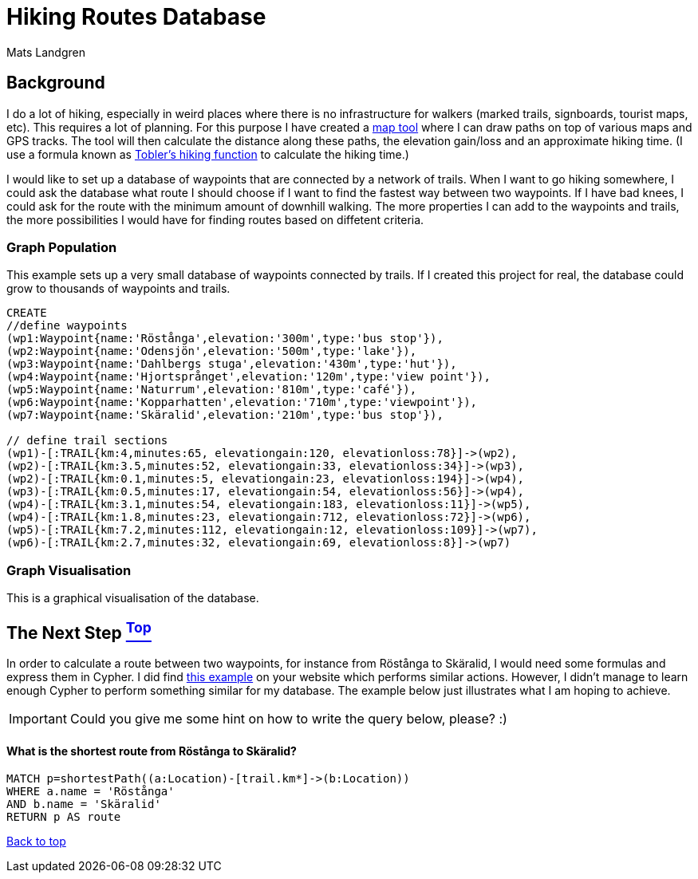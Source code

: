 [[TOP]]
= Hiking Routes Database =
:author: Mats Landgren
'''

[[L1]]
== Background
I do a lot of hiking, especially in weird places where there is no infrastructure for walkers (marked trails, signboards, tourist maps, etc). This requires a lot of planning. For this purpose I have created a link:http://www.karpaterna.se/trailexplorer[map tool] where I can draw paths on top of various maps and GPS tracks. The tool will then calculate the distance along these paths, the elevation gain/loss and an approximate hiking time. (I use a formula known as link:https://en.wikipedia.org/wiki/Tobler%27s_hiking_function[Tobler's hiking function] to calculate the hiking time.)

I would like to set up a database of waypoints that are connected by a network of trails. When I want to go hiking somewhere, I could ask the database what route I should choose if I want to find the fastest way between two waypoints. If I have bad knees, I could ask for the route with the minimum amount of downhill walking. The more properties I can add to the waypoints and trails, the more possibilities I would have for finding routes based on diffetent criteria.

[[L2]]
=== Graph Population 
This example sets up a very small database of waypoints connected by trails. If I created this project for real, the database could grow to thousands of waypoints and trails.
//setup
//hide
[source,cypher]
----
CREATE 
//define waypoints
(wp1:Waypoint{name:'Röstånga',elevation:'300m',type:'bus stop'}),
(wp2:Waypoint{name:'Odensjön',elevation:'500m',type:'lake'}),
(wp3:Waypoint{name:'Dahlbergs stuga',elevation:'430m',type:'hut'}),
(wp4:Waypoint{name:'Hjortsprånget',elevation:'120m',type:'view point'}),
(wp5:Waypoint{name:'Naturrum',elevation:'810m',type:'café'}),
(wp6:Waypoint{name:'Kopparhatten',elevation:'710m',type:'viewpoint'}),
(wp7:Waypoint{name:'Skäralid',elevation:'210m',type:'bus stop'}),

// define trail sections
(wp1)-[:TRAIL{km:4,minutes:65, elevationgain:120, elevationloss:78}]->(wp2),
(wp2)-[:TRAIL{km:3.5,minutes:52, elevationgain:33, elevationloss:34}]->(wp3),
(wp2)-[:TRAIL{km:0.1,minutes:5, elevationgain:23, elevationloss:194}]->(wp4),
(wp3)-[:TRAIL{km:0.5,minutes:17, elevationgain:54, elevationloss:56}]->(wp4),
(wp4)-[:TRAIL{km:3.1,minutes:54, elevationgain:183, elevationloss:11}]->(wp5),
(wp4)-[:TRAIL{km:1.8,minutes:23, elevationgain:712, elevationloss:72}]->(wp6),
(wp5)-[:TRAIL{km:7.2,minutes:112, elevationgain:12, elevationloss:109}]->(wp7),
(wp6)-[:TRAIL{km:2.7,minutes:32, elevationgain:69, elevationloss:8}]->(wp7)

----

[[L3-2]]
=== Graph Visualisation
This is a graphical visualisation of the database.
//graph

[[L4]]
== The Next Step <<TOP, ^Top^>>
In order to calculate a route between two waypoints, for instance from Röstånga to Skäralid, I would need some formulas and express them in Cypher. I did find link:http://gist.neo4j.org/?8635758[this example] on your website which performs similar actions. However, I didn't manage to learn enough Cypher to perform something similar for my database. The example below just illustrates what I am hoping to achieve.

IMPORTANT: Could you give me some hint on how to write the query below, please? :)

[[L4-1]]
==== What is the shortest route from Röstånga to Skäralid?
[source,cypher]
----
MATCH p=shortestPath((a:Location)-[trail.km*]->(b:Location))
WHERE a.name = 'Röstånga'
AND b.name = 'Skäralid'
RETURN p AS route
----
//table

<<TOP, Back to top>>
